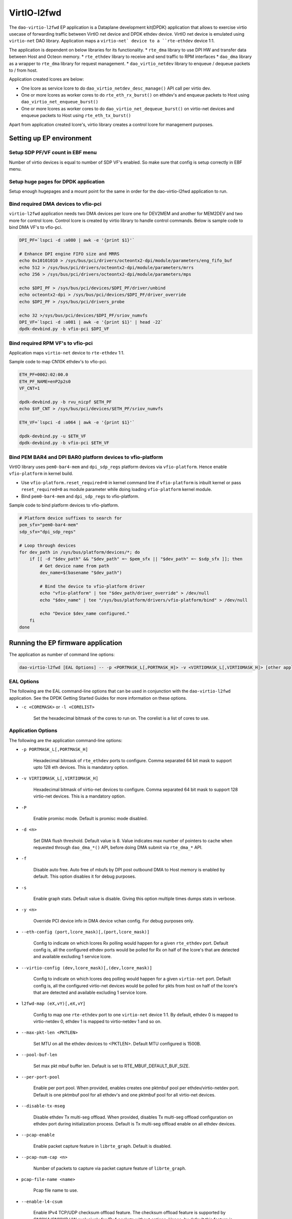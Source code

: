 ..  SPDX-License-Identifier: Marvell-MIT
    Copyright (c) 2024 Marvell.

************
VirtIO-l2fwd
************

The ``dao-virtio-l2fwd`` EP application is a Dataplane development kit(DPDK) application that
allows to exercise virtio usecase of forwarding traffic between VirtIO net device and
DPDK ethdev device. VirtIO net device is emulated using ``virtio-net`` DAO library.
Application maps a ``virtio-net` device to a ``rte-ethdev`` device 1:1.

The application is dependent on below libraries for its functionality.
* ``rte_dma`` library to use DPI HW and transfer data between Host and Octeon memory.
* ``rte_ethdev`` library to receive and send traffic to RPM interfaces
* ``dao_dma`` library as a wrapper to ``rte_dma`` library for request management.
* ``dao_virtio_netdev`` library to enqueue / dequeue packets to / from host.

Application created lcores are below:

* One lcore as service lcore to do ``dao_virtio_netdev_desc_manage()`` API call per virtio dev.
* One or more lcores as worker cores to do ``rte_eth_rx_burst()`` on ethdev's and enqueue packets
  to Host using ``dao_virtio_net_enqueue_burst()``
* One or more lcores as worker cores to do ``dao_virtio_net_dequeue_burst()`` on virtio-net devices
  and enqueue packets to Host using ``rte_eth_tx_burst()``

Apart from application created lcore's, virtio library creates a control lcore for management
purposes.

Setting up EP environment
-------------------------

Setup SDP PF/VF count in EBF menu
~~~~~~~~~~~~~~~~~~~~~~~~~~~~~~~~~
Number of virtio devices is equal to number of SDP VF's enabled. So make sure that config is setup
correctly in EBF menu.

Setup huge pages for DPDK application
~~~~~~~~~~~~~~~~~~~~~~~~~~~~~~~~~~~~~
Setup enough hugepages and a mount point for the same in order for the dao-virtio-l2fwd application
to run.

Bind required DMA devices to vfio-pci
~~~~~~~~~~~~~~~~~~~~~~~~~~~~~~~~~~~~~
``virtio-l2fwd`` application needs two DMA devices per lcore one for DEV2MEM and another for
MEM2DEV and two more for control lcore. Control lcore is created by virtio library to
handle control commands. Below is sample code to bind DMA VF's to vfio-pci.

.. code-block:: bash

   DPI_PF=`lspci -d :a080 | awk -e '{print $1}'`

   # Enhance DPI engine FIFO size and MRRS
   echo 0x10101010 > /sys/bus/pci/drivers/octeontx2-dpi/module/parameters/eng_fifo_buf
   echo 512 > /sys/bus/pci/drivers/octeontx2-dpi/module/parameters/mrrs
   echo 256 > /sys/bus/pci/drivers/octeontx2-dpi/module/parameters/mps

   echo $DPI_PF > /sys/bus/pci/devices/$DPI_PF/driver/unbind
   echo octeontx2-dpi > /sys/bus/pci/devices/$DPI_PF/driver_override
   echo $DPI_PF > /sys/bus/pci/drivers_probe

   echo 32 >/sys/bus/pci/devices/$DPI_PF/sriov_numvfs
   DPI_VF=`lspci -d :a081 | awk -e '{print $1}' | head -22`
   dpdk-devbind.py -b vfio-pci $DPI_VF

Bind required RPM VF's to vfio-pci
~~~~~~~~~~~~~~~~~~~~~~~~~~~~~~~~~~
Application maps ``virtio-net`` device to ``rte-ethdev`` 1:1.

Sample code to map CN10K ethdev's to vfio-pci.

.. code-block:: bash

   ETH_PF=0002:02:00.0
   ETH_PF_NAME=enP2p2s0
   VF_CNT=1

   dpdk-devbind.py -b rvu_nicpf $ETH_PF
   echo $VF_CNT > /sys/bus/pci/devices/$ETH_PF/sriov_numvfs

   ETH_VF=`lspci -d :a064 | awk -e '{print $1}'`

   dpdk-devbind.py -u $ETH_VF
   dpdk-devbind.py -b vfio-pci $ETH_VF

Bind PEM BAR4 and DPI BAR0 platform devices to vfio-platform
~~~~~~~~~~~~~~~~~~~~~~~~~~~~~~~~~~~~~~~~~~~~~~~~~~~~~~~~~~~~
VirtIO library uses ``pem0-bar4-mem`` and ``dpi_sdp_regs`` platform devices via ``vfio-platform``.
Hence enable ``vfio-platform`` in kernel build.

* Use ``vfio-platform.reset_required=0`` in kernel command line if ``vfio-platform`` is inbuilt
  kernel or pass ``reset_required=0`` as module parameter while doing loading ``vfio-platform``
  kernel module.

* Bind ``pem0-bar4-mem`` and ``dpi_sdp_regs`` to vfio-platform.

Sample code to bind platform devices to vfio-platform.

.. code-block:: bash

   # Platform device suffixes to search for
   pem_sfx="pem0-bar4-mem"
   sdp_sfx="dpi_sdp_regs"

   # Loop through devices
   for dev_path in /sys/bus/platform/devices/*; do
       if [[ -d "$dev_path" && "$dev_path" =~ $pem_sfx || "$dev_path" =~ $sdp_sfx ]]; then
           # Get device name from path
           dev_name=$(basename "$dev_path")

           # Bind the device to vfio-platform driver
           echo "vfio-platform" | tee "$dev_path/driver_override" > /dev/null
           echo "$dev_name" | tee "/sys/bus/platform/drivers/vfio-platform/bind" > /dev/null

           echo "Device $dev_name configured."
       fi
   done

Running the EP firmware application
-----------------------------------

The application as number of command line options:

.. code-block:: console

   dao-virtio-l2fwd [EAL Options] -- -p <PORTMASK_L[,PORTMASK_H]> -v <VIRTIOMASK_L[,VIRTIOMASK_H]> [other application options]

EAL Options
~~~~~~~~~~~

The following are the EAL command-line options that can be used in conjunction
with the ``dao-virtio-l2fwd`` application.
See the DPDK Getting Started Guides for more information on these options.

*   ``-c <COREMASK>`` or ``-l <CORELIST>``

        Set the hexadecimal bitmask of the cores to run on. The corelist is a
        list of cores to use.

Application Options
~~~~~~~~~~~~~~~~~~~

The following are the application command-line options:

* ``-p PORTMASK_L[,PORTMASK_H]``

        Hexadecimal bitmask of ``rte_ethdev`` ports to configure. Comma separated
        64 bit mask to support upto 128 eth devices. This is mandatory option.

* ``-v VIRTIOMASK_L[,VIRTIOMASK_H]``

        Hexadecimal bitmask of virtio-net devices to configure. Comma separated
        64 bit mask to support 128 virtio-net devices. This is a mandatory option.

* ``-P``

        Enable promisc mode. Default is promisc mode disabled.

* ``-d <n>``

        Set DMA flush threshold. Default value is 8. Value indicates max number of pointers
        to cache when requested through ``dao_dma_*()`` API, before doing DMA submit via
        ``rte_dma_*`` API.
* ``-f``

        Disable auto free. Auto free of mbufs by DPI post outbound DMA to Host memory is enabled
        by default. This option disables it for debug purposes.

* ``-s``

        Enable graph stats. Default value is disable. Giving this option multiple times dumps stats
        in verbose.

* ``-y <n>``

        Override PCI device info in DMA device vchan config. For debug purposes only.


* ``--eth-config (port,lcore_mask)[,(port,lcore_mask)]``

        Config to indicate on which lcores Rx polling would happen for a given ``rte_ethdev`` port.
        Default config is, all the configured ethdev ports would be polled for Rx on half of the
        lcore's that are detected and available excluding 1 service lcore.

* ``--virtio-config (dev,lcore_mask)[,(dev,lcore_mask)]``

        Config to indicate on which lcores deq polling would happen for a given ``virtio-net`` port.
        Default config is, all the configured virtio-net devices would be polled for pkts from host
        on half of the lcore's that are detected and available excluding 1 service lcore.

* ``l2fwd-map (eX,vY)[,eX,vY]``

        Config to map one ``rte-ethdev`` port to one ``virtio-net`` device 1:1.
        By default, ethdev 0 is mapped to virtio-netdev 0, ethdev 1 is mapped to virtio-netdev 1 and
        so on.

* ``--max-pkt-len <PKTLEN>``

        Set MTU on all the ethdev devices to <PKTLEN>. Default MTU configured is 1500B.

* ``--pool-buf-len``

        Set max pkt mbuf buffer len. Default is set to RTE_MBUF_DEFAULT_BUF_SIZE.

* ``--per-port-pool``

        Enable per port pool. When provided, enables creates one pktmbuf pool per
        ethdev/virtio-netdev port.
        Default is one pktmbuf pool for all ethdev's and one pktmbuf pool for all virtio-net
        devices.

* ``--disable-tx-mseg``

        Disable ethdev Tx multi-seg offload. When provided, disables Tx multi-seg offload
        configuration on ethdev port during initialization process.
        Default is Tx multi-seg offload enable on all ethdev devices.

* ``--pcap-enable``

        Enable packet capture feature in ``librte_graph``. Default is disabled.

* ``--pcap-num-cap <n>``

        Number of packets to capture via packet capture feature of ``librte_graph``.

* ``pcap-file-name <name>``

        Pcap file name to use.

* ``--enable-l4-csum``

        Enable IPv4 TCP/UDP checksum offload feature. The checksum offload feature is
        supported by CN10KA/CN10KB HW exclusively for IPv4 packets without options. Hence,
        by default this feature is disabled to prevent corruption of other packets (such
        as IPv6). However, it can be selectively enabled when dealing exclusively with
        IPv4 packets without options.

Example EP firmware command
~~~~~~~~~~~~~~~~~~~~~~~~~~~

Example to command to run ``dao-virtio-l2fwd`` on 1 ethdev and 1 virtio-net dev port
with 2 lcores on ethdev-rx, 2 lcores on ethdev-tx, 1 lcore for service core.


.. code-block:: console

   DPI_ALLOW='-a 0000:06:00.1 -a 0000:06:00.2 -a 0000:06:00.3 -a 0000:06:00.4 -a 0000:06:00.5 -a 0000:06:00.6 -a 0000:06:00.7 -a 0000:06:01.0 -a 0000:06:01.1 -a 0000:06:01.2 -a 0000:06:01.3 -a 0000:06:01.4 -a 0000:06:01.5 -a 0000:06:01.6 -a 0000:06:01.7 -a 0000:06:02.0 -a 0000:06:02.1 -a 0000:06:02.2 -a 0000:06:02.3 -a 0000:06:02.4 -a 0000:06:02.5 -a 0000:06:02.6'

   dao-virtio-l2fwd -l 2-7 -a 0002:02:00.1 $DPI_ALLOW -- -p 0x1 -v 0x1

If ``dao-virtio-l2fwd`` is not build with static linking to DPDK, we need to explicitly load
node library and PMD libraries for the application to function.

.. code-block:: console

   DPI_ALLOW='-a 0000:06:00.1 -a 0000:06:00.2 -a 0000:06:00.3 -a 0000:06:00.4 -a 0000:06:00.5 -a 0000:06:00.6 -a 0000:06:00.7 -a 0000:06:01.0 -a 0000:06:01.1 -a 0000:06:01.2 -a 0000:06:01.3 -a 0000:06:01.4 -a 0000:06:01.5 -a 0000:06:01.6 -a 0000:06:01.7 -a 0000:06:02.0 -a 0000:06:02.1 -a 0000:06:02.2 -a 0000:06:02.3 -a 0000:06:02.4 -a 0000:06:02.5 -a 0000:06:02.6'

   dao-virtio-l2fwd -d librte_node.so -d librte_net_cnxk.so -d librte_mempool_cnxk.so -d librte_dma_cnxk.so -d librte_mempool_ring.so -l 2-7 -a 0002:02:00.1 $DPI_ALLOW -- -p 0x1 -v 0x1

Setting up Host environment
---------------------------

:doc:`Steps to setup up host for VirtIO solutions <../howtoguides/virtio_host>`
